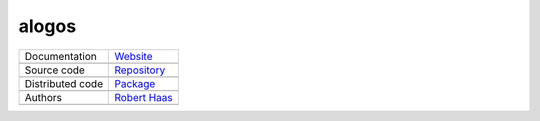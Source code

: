 alogos
======

+----------------------+-----------------------------------------------------------------------------------+
| Documentation        | `Website <https://robert-haas.github.io/alogos-docs/>`_                           |
+----------------------+-----------------------------------------------------------------------------------+
|                      | .. image:: https://img.shields.io/badge/hosted%20on-GitHub%20Pages-00864b.svg     |
|                      |    :target: https://pages.github.com                                              |
|                      |    :alt: Hosted on GitHub Pages |                                                 |
|                      |                                                                                   |
|                      | .. image:: https://img.shields.io/badge/built%20with-Sphinx-blue.svg              |
|                      |    :target: http://www.sphinx-doc.org                                             |
|                      |    :alt: Built with Sphinx                                                        |
+----------------------+-----------------------------------------------------------------------------------+
| Source code          | `Repository <https://github.com/robert-haas/alogos>`_                             |
+----------------------+-----------------------------------------------------------------------------------+
|                      | .. image:: https://img.shields.io/badge/hosted%20on-GitHub-00864b.svg             |
|                      |    :target: https://github.com                                                    |
|                      |    :alt: Hosted on GitHub |                                                       |
|                      |                                                                                   |
|                      | .. image:: https://img.shields.io/badge/license-Apache%202.0-blue.svg             |
|                      |    :target: https://www.apache.org/licenses/LICENSE-2.0                           |
|                      |    :alt: License Apache 2.0                                                       |
+----------------------+-----------------------------------------------------------------------------------+
| Distributed code     | `Package <https://pypi.org/project/alogos>`_                                      |
+----------------------+-----------------------------------------------------------------------------------+
|                      | .. image:: https://img.shields.io/badge/hosted%20on-PyPI-00864b.svg               |
|                      |    :target: https://pypi.org/                                                     |
|                      |    :alt: Hosted on PyPI |                                                         |
|                      |                                                                                   |
|                      | .. image:: https://img.shields.io/pypi/pyversions/alogos.svg                      |
|                      |    :target: https://pypi.org/project/alogos                                       |
|                      |    :alt: Python versions: 3.6, 3.7. 3.8 |                                         |
|                      |                                                                                   |
|                      | .. image:: https://img.shields.io/pypi/status/alogos.svg                          |
|                      |    :target: https://pypi.org/project/alogos                                       |
|                      |    :alt: Status |                                                                 |
|                      |                                                                                   |
|                      | .. image:: https://img.shields.io/pypi/format/alogos.svg                          |
|                      |    :target: https://pypi.org/project/alogos                                       |
|                      |    :alt: Format                                                                   |
+----------------------+-----------------------------------------------------------------------------------+
| Authors              | `Robert Haas <https://github.com/robert-haas>`_                                   |
+----------------------+-----------------------------------------------------------------------------------+
|                      | .. image:: https://img.shields.io/badge/profile%20on-GitHub-brightgreen.svg       |
|                      |    :target: https://github.com/robert-haas                                        |
|                      |    :alt: Profile on GitHub |                                                      |
|                      |                                                                                   |
|                      | .. image:: https://img.shields.io/badge/email%20at-ProtonMail-brightgreen.svg     |
|                      |    :target: mailto:robert.haas@protonmail.com                                     |
|                      |    :alt: e-Mail: robert.haas@protonmail.com                                       |
+----------------------+-----------------------------------------------------------------------------------+

